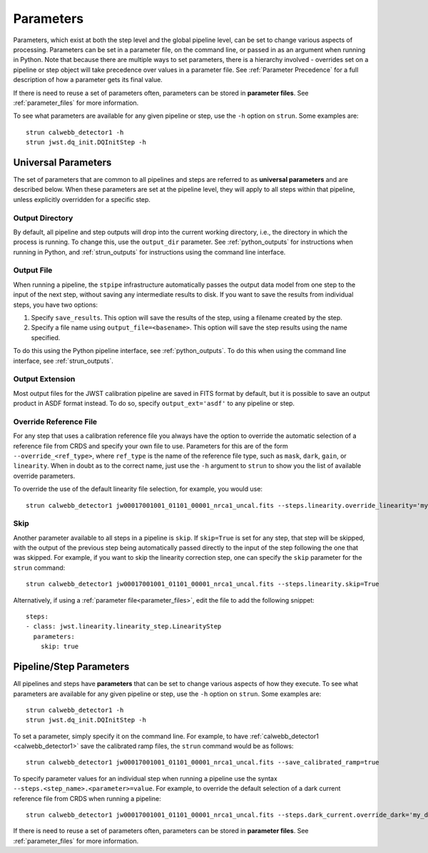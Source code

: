 .. _parameters:

==========
Parameters
==========

Parameters, which exist at both the step level and the global pipeline level,
can be set to change various aspects of processing. Parameters can be set in
a parameter file, on the command line, or passed in as an argument when running in Python.
Note that because there are multiple ways to set parameters, there is
a hierarchy involved - overrides set on a pipeline or step object will take precedence
over values in a parameter file. See :ref:`Parameter Precedence` for a full description of
how a parameter gets its final value.

If there is need to reuse a set of parameters often, parameters can be stored
in **parameter files**. See :ref:`parameter_files` for more information.

To see what parameters are available for any given
pipeline or step, use the ``-h`` option on ``strun``. Some examples are::

    strun calwebb_detector1 -h
    strun jwst.dq_init.DQInitStep -h


Universal Parameters
====================

The set of parameters that are common to all pipelines and steps are referred to
as **universal parameters** and are described below. When these parameters are
set at the pipeline level, they will apply to all steps within that pipeline, unless
explicitly overridden for a specific step.

.. _intro_output_directory:

Output Directory
----------------

By default, all pipeline and step outputs will drop into the current
working directory, i.e., the directory in which the process is
running. To change this, use the ``output_dir`` parameter. See :ref:`python_outputs`
for instructions when running in Python, and :ref:`strun_outputs` for instructions
using the command line interface.

.. _intro_output_file:

Output File
-----------

When running a pipeline, the ``stpipe`` infrastructure automatically passes the
output data model from one step to the input of the next step, without
saving any intermediate results to disk. If you want to save the results from
individual steps, you have two options:

#. Specify ``save_results``.
   This option will save the results of the step, using a filename
   created by the step.
#. Specify a file name using ``output_file=<basename>``.
   This option will save the step results using the name specified.

To do this using the Python pipeline interface, see :ref:`python_outputs`. To do
this when using the command line interface, see :ref:`strun_outputs`.

.. _intro_output_ext:

Output Extension
----------------

Most output files for the JWST calibration pipeline are saved in FITS format by
default, but it is possible to save an output product in ASDF format instead.
To do so, specify ``output_ext='asdf'`` to any pipeline or step.


.. _intro_override_reference_file:

Override Reference File
-----------------------

For any step that uses a calibration reference file you always have the
option to override the automatic selection of a reference file from CRDS and
specify your own file to use. Parameters for this are of the form
``--override_<ref_type>``, where ``ref_type`` is the name of the reference file
type, such as ``mask``, ``dark``, ``gain``, or ``linearity``. When in doubt as to
the correct name, just use the ``-h`` argument to ``strun`` to show you the list
of available override parameters.

To override the use of the default linearity file selection, for example,
you would use::

    strun calwebb_detector1 jw00017001001_01101_00001_nrca1_uncal.fits --steps.linearity.override_linearity='my_lin.fits'

Skip
----

Another parameter available to all steps in a pipeline is ``skip``. If
``skip=True`` is set for any step, that step will be skipped, with the output of
the previous step being automatically passed directly to the input of the step
following the one that was skipped. For example, if you want to skip the
linearity correction step, one can specify the ``skip`` parameter for the
``strun`` command::

    strun calwebb_detector1 jw00017001001_01101_00001_nrca1_uncal.fits --steps.linearity.skip=True

Alternatively, if using a :ref:`parameter file<parameter_files>`, edit the
file to add the following snippet::

  steps:
  - class: jwst.linearity.linearity_step.LinearityStep
    parameters:
      skip: true

Pipeline/Step Parameters
========================

All pipelines and steps have **parameters** that can be set to change various
aspects of how they execute. To see what parameters are available for any given
pipeline or step, use the ``-h`` option on ``strun``. Some examples are::

    strun calwebb_detector1 -h
    strun jwst.dq_init.DQInitStep -h

To set a parameter, simply specify it on the command line. For example, to have
:ref:`calwebb_detector1 <calwebb_detector1>` save the calibrated ramp files, the
``strun`` command would be as follows::

    strun calwebb_detector1 jw00017001001_01101_00001_nrca1_uncal.fits --save_calibrated_ramp=true

To specify parameter values for an individual step when running a pipeline
use the syntax ``--steps.<step_name>.<parameter>=value``.
For example, to override the default selection of a dark current reference
file from CRDS when running a pipeline::

    strun calwebb_detector1 jw00017001001_01101_00001_nrca1_uncal.fits --steps.dark_current.override_dark='my_dark.fits'

If there is need to reuse a set of parameters often, parameters can be stored
in **parameter files**. See :ref:`parameter_files` for more information.
